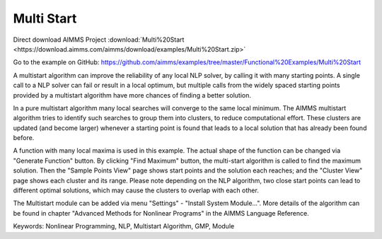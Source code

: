 Multi Start
===========
.. meta::
   :keywords: Nonlinear Programming, NLP, Multistart Algorithm, GMP, Module
   :description: This example illustrates how a multistart algorithm can improve the reliability of any local NLP solver, by calling it with many starting points.

Direct download AIMMS Project :download:`Multi%20Start <https://download.aimms.com/aimms/download/examples/Multi%20Start.zip>`

Go to the example on GitHub:
https://github.com/aimms/examples/tree/master/Functional%20Examples/Multi%20Start

A multistart algorithm can improve the reliability of any local NLP solver, by calling it with many starting points. A single call to a NLP solver can fail or result in a local optimum, but multiple calls from the widely spaced starting points provided by a multistart algorithm have more chances of finding a better solution.

In a pure multistart algorithm many local searches will converge to the same local minimum. The AIMMS multistart algorithm tries to identify such searches to group them into clusters, to reduce computational effort. These clusters are updated (and become larger) whenever a starting point is found that leads to a local solution that has already been found before. 

A function with many local maxima is used in this example. The actual shape of the function can be changed via "Generate Function" button. By clicking "Find Maximum" button, the multi-start algorithm is called to find the maximum solution. Then the "Sample Points View" page shows start points and the solution each reaches; and the "Cluster View" page shows each cluster and its range. Please note depending on the NLP algorithm, two close start points can lead to different optimal solutions, which may cause the clusters to overlap with each other. 

The Multistart module can be added via menu "Settings" - "Install System Module...". More details of the algorithm can be found in chapter "Advanced Methods for Nonlinear Programs" in the AIMMS Language Reference.

Keywords:
Nonlinear Programming, NLP, Multistart Algorithm, GMP, Module

